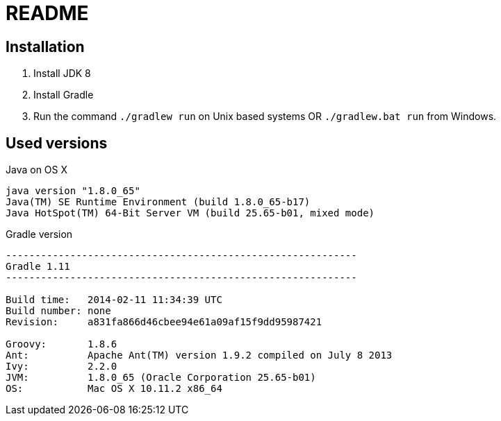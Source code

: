 = README

== Installation
. Install JDK 8
. Install Gradle
. Run the command `./gradlew run` on Unix based systems OR `./gradlew.bat run` from Windows.

== Used versions

.Java on OS X
....
java version "1.8.0_65"
Java(TM) SE Runtime Environment (build 1.8.0_65-b17)
Java HotSpot(TM) 64-Bit Server VM (build 25.65-b01, mixed mode)
....

.Gradle version
....
------------------------------------------------------------
Gradle 1.11
------------------------------------------------------------

Build time:   2014-02-11 11:34:39 UTC
Build number: none
Revision:     a831fa866d46cbee94e61a09af15f9dd95987421

Groovy:       1.8.6
Ant:          Apache Ant(TM) version 1.9.2 compiled on July 8 2013
Ivy:          2.2.0
JVM:          1.8.0_65 (Oracle Corporation 25.65-b01)
OS:           Mac OS X 10.11.2 x86_64
....

